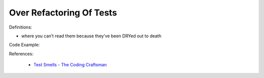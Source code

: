 Over Refactoring Of Tests
^^^^^
Definitions:

* where you can’t read them because they’ve been DRYed out to death


Code Example:

References:

 * `Test Smells - The Coding Craftsman <https://codingcraftsman.wordpress.com/2018/09/27/test-smells/>`_

